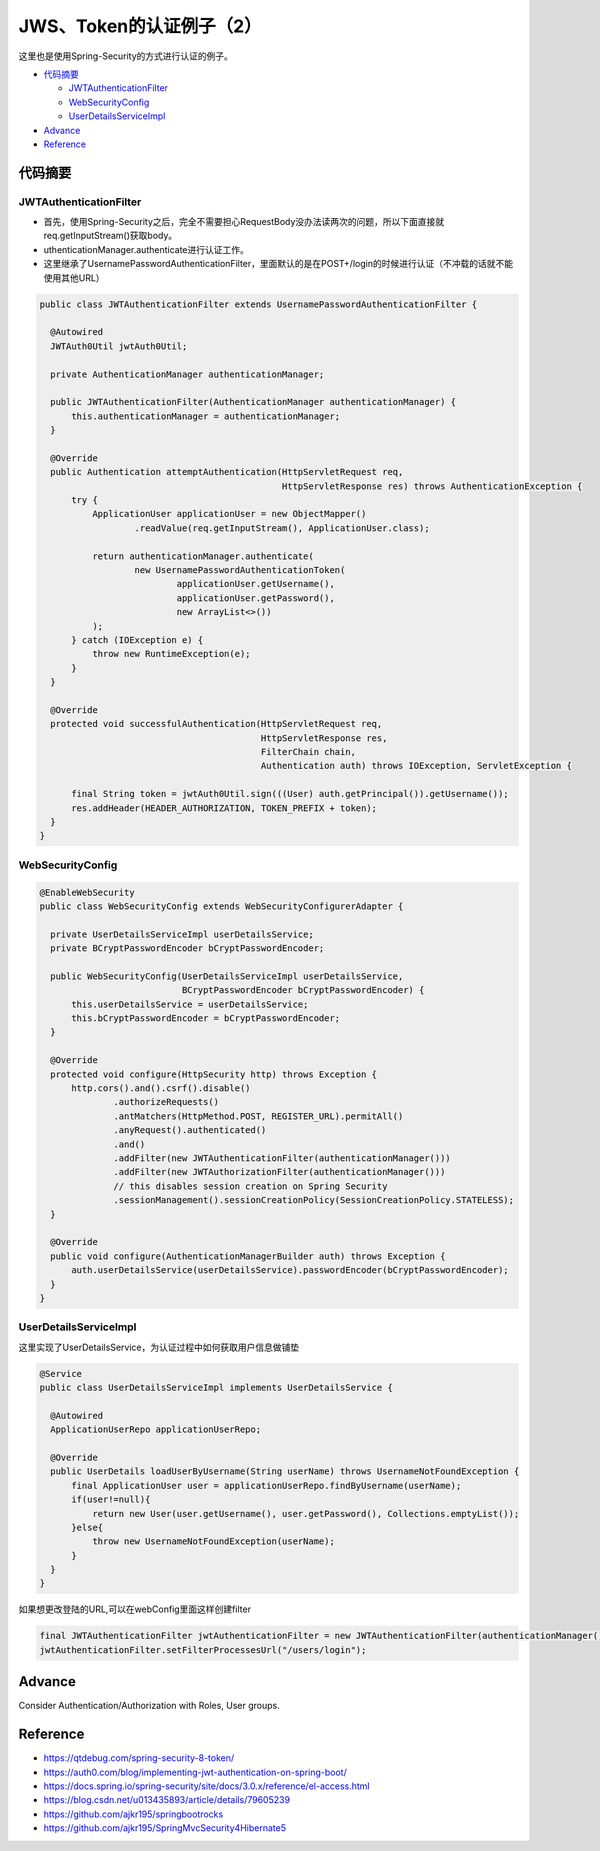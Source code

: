 JWS、Token的认证例子（2）
=============================

这里也是使用Spring-Security的方式进行认证的例子。

* `代码摘要`_

  * `JWTAuthenticationFilter`_
  * `WebSecurityConfig`_
  * `UserDetailsServiceImpl`_

* `Advance`_
* `Reference`_



代码摘要
---------------

JWTAuthenticationFilter
^^^^^^^^^^^^^^^^^^^^^^^^^^^^

* 首先，使用Spring-Security之后，完全不需要担心RequestBody没办法读两次的问题，所以下面直接就req.getInputStream()获取body。
* uthenticationManager.authenticate进行认证工作。
* 这里继承了UsernamePasswordAuthenticationFilter，里面默认的是在POST+/login的时候进行认证（不冲载的话就不能使用其他URL）

.. code-block:: java
  
  public class JWTAuthenticationFilter extends UsernamePasswordAuthenticationFilter {
  
    @Autowired
    JWTAuth0Util jwtAuth0Util;
  
    private AuthenticationManager authenticationManager;
  
    public JWTAuthenticationFilter(AuthenticationManager authenticationManager) {
        this.authenticationManager = authenticationManager;
    }
  
    @Override
    public Authentication attemptAuthentication(HttpServletRequest req,
                                                HttpServletResponse res) throws AuthenticationException {
        try {
            ApplicationUser applicationUser = new ObjectMapper()
                    .readValue(req.getInputStream(), ApplicationUser.class);

            return authenticationManager.authenticate(
                    new UsernamePasswordAuthenticationToken(
                            applicationUser.getUsername(),
                            applicationUser.getPassword(),
                            new ArrayList<>())
            );
        } catch (IOException e) {
            throw new RuntimeException(e);
        }
    }
  
    @Override
    protected void successfulAuthentication(HttpServletRequest req,
                                            HttpServletResponse res,
                                            FilterChain chain,
                                            Authentication auth) throws IOException, ServletException {

        final String token = jwtAuth0Util.sign(((User) auth.getPrincipal()).getUsername());
        res.addHeader(HEADER_AUTHORIZATION, TOKEN_PREFIX + token);
    }
  }


WebSecurityConfig
^^^^^^^^^^^^^^^^^^^^^^

.. code-block:: java
  
  @EnableWebSecurity
  public class WebSecurityConfig extends WebSecurityConfigurerAdapter {
  
    private UserDetailsServiceImpl userDetailsService;
    private BCryptPasswordEncoder bCryptPasswordEncoder;
  
    public WebSecurityConfig(UserDetailsServiceImpl userDetailsService,
                             BCryptPasswordEncoder bCryptPasswordEncoder) {
        this.userDetailsService = userDetailsService;
        this.bCryptPasswordEncoder = bCryptPasswordEncoder;
    }
  
    @Override
    protected void configure(HttpSecurity http) throws Exception {
        http.cors().and().csrf().disable()
                .authorizeRequests()
                .antMatchers(HttpMethod.POST, REGISTER_URL).permitAll()
                .anyRequest().authenticated()
                .and()
                .addFilter(new JWTAuthenticationFilter(authenticationManager()))
                .addFilter(new JWTAuthorizationFilter(authenticationManager()))
                // this disables session creation on Spring Security
                .sessionManagement().sessionCreationPolicy(SessionCreationPolicy.STATELESS);
    }

    @Override
    public void configure(AuthenticationManagerBuilder auth) throws Exception {
        auth.userDetailsService(userDetailsService).passwordEncoder(bCryptPasswordEncoder);
    }
  }


UserDetailsServiceImpl
^^^^^^^^^^^^^^^^^^^^^^^^^^^^

这里实现了UserDetailsService，为认证过程中如何获取用户信息做铺垫

.. code-block:: java
  
  @Service
  public class UserDetailsServiceImpl implements UserDetailsService {
  
    @Autowired
    ApplicationUserRepo applicationUserRepo;
  
    @Override
    public UserDetails loadUserByUsername(String userName) throws UsernameNotFoundException {
        final ApplicationUser user = applicationUserRepo.findByUsername(userName);
        if(user!=null){
            return new User(user.getUsername(), user.getPassword(), Collections.emptyList());
        }else{
            throw new UsernameNotFoundException(userName);
        }
    }
  }

如果想更改登陆的URL,可以在webConfig里面这样创建filter

.. code-block:: java
  
  final JWTAuthenticationFilter jwtAuthenticationFilter = new JWTAuthenticationFilter(authenticationManager());
  jwtAuthenticationFilter.setFilterProcessesUrl("/users/login");

Advance
--------------

Consider Authentication/Authorization with Roles, User groups.



Reference
-------------

* https://qtdebug.com/spring-security-8-token/
* https://auth0.com/blog/implementing-jwt-authentication-on-spring-boot/
* https://docs.spring.io/spring-security/site/docs/3.0.x/reference/el-access.html
* https://blog.csdn.net/u013435893/article/details/79605239
* https://github.com/ajkr195/springbootrocks
* https://github.com/ajkr195/SpringMvcSecurity4Hibernate5


.. index:: Security, Authentication, Spring

